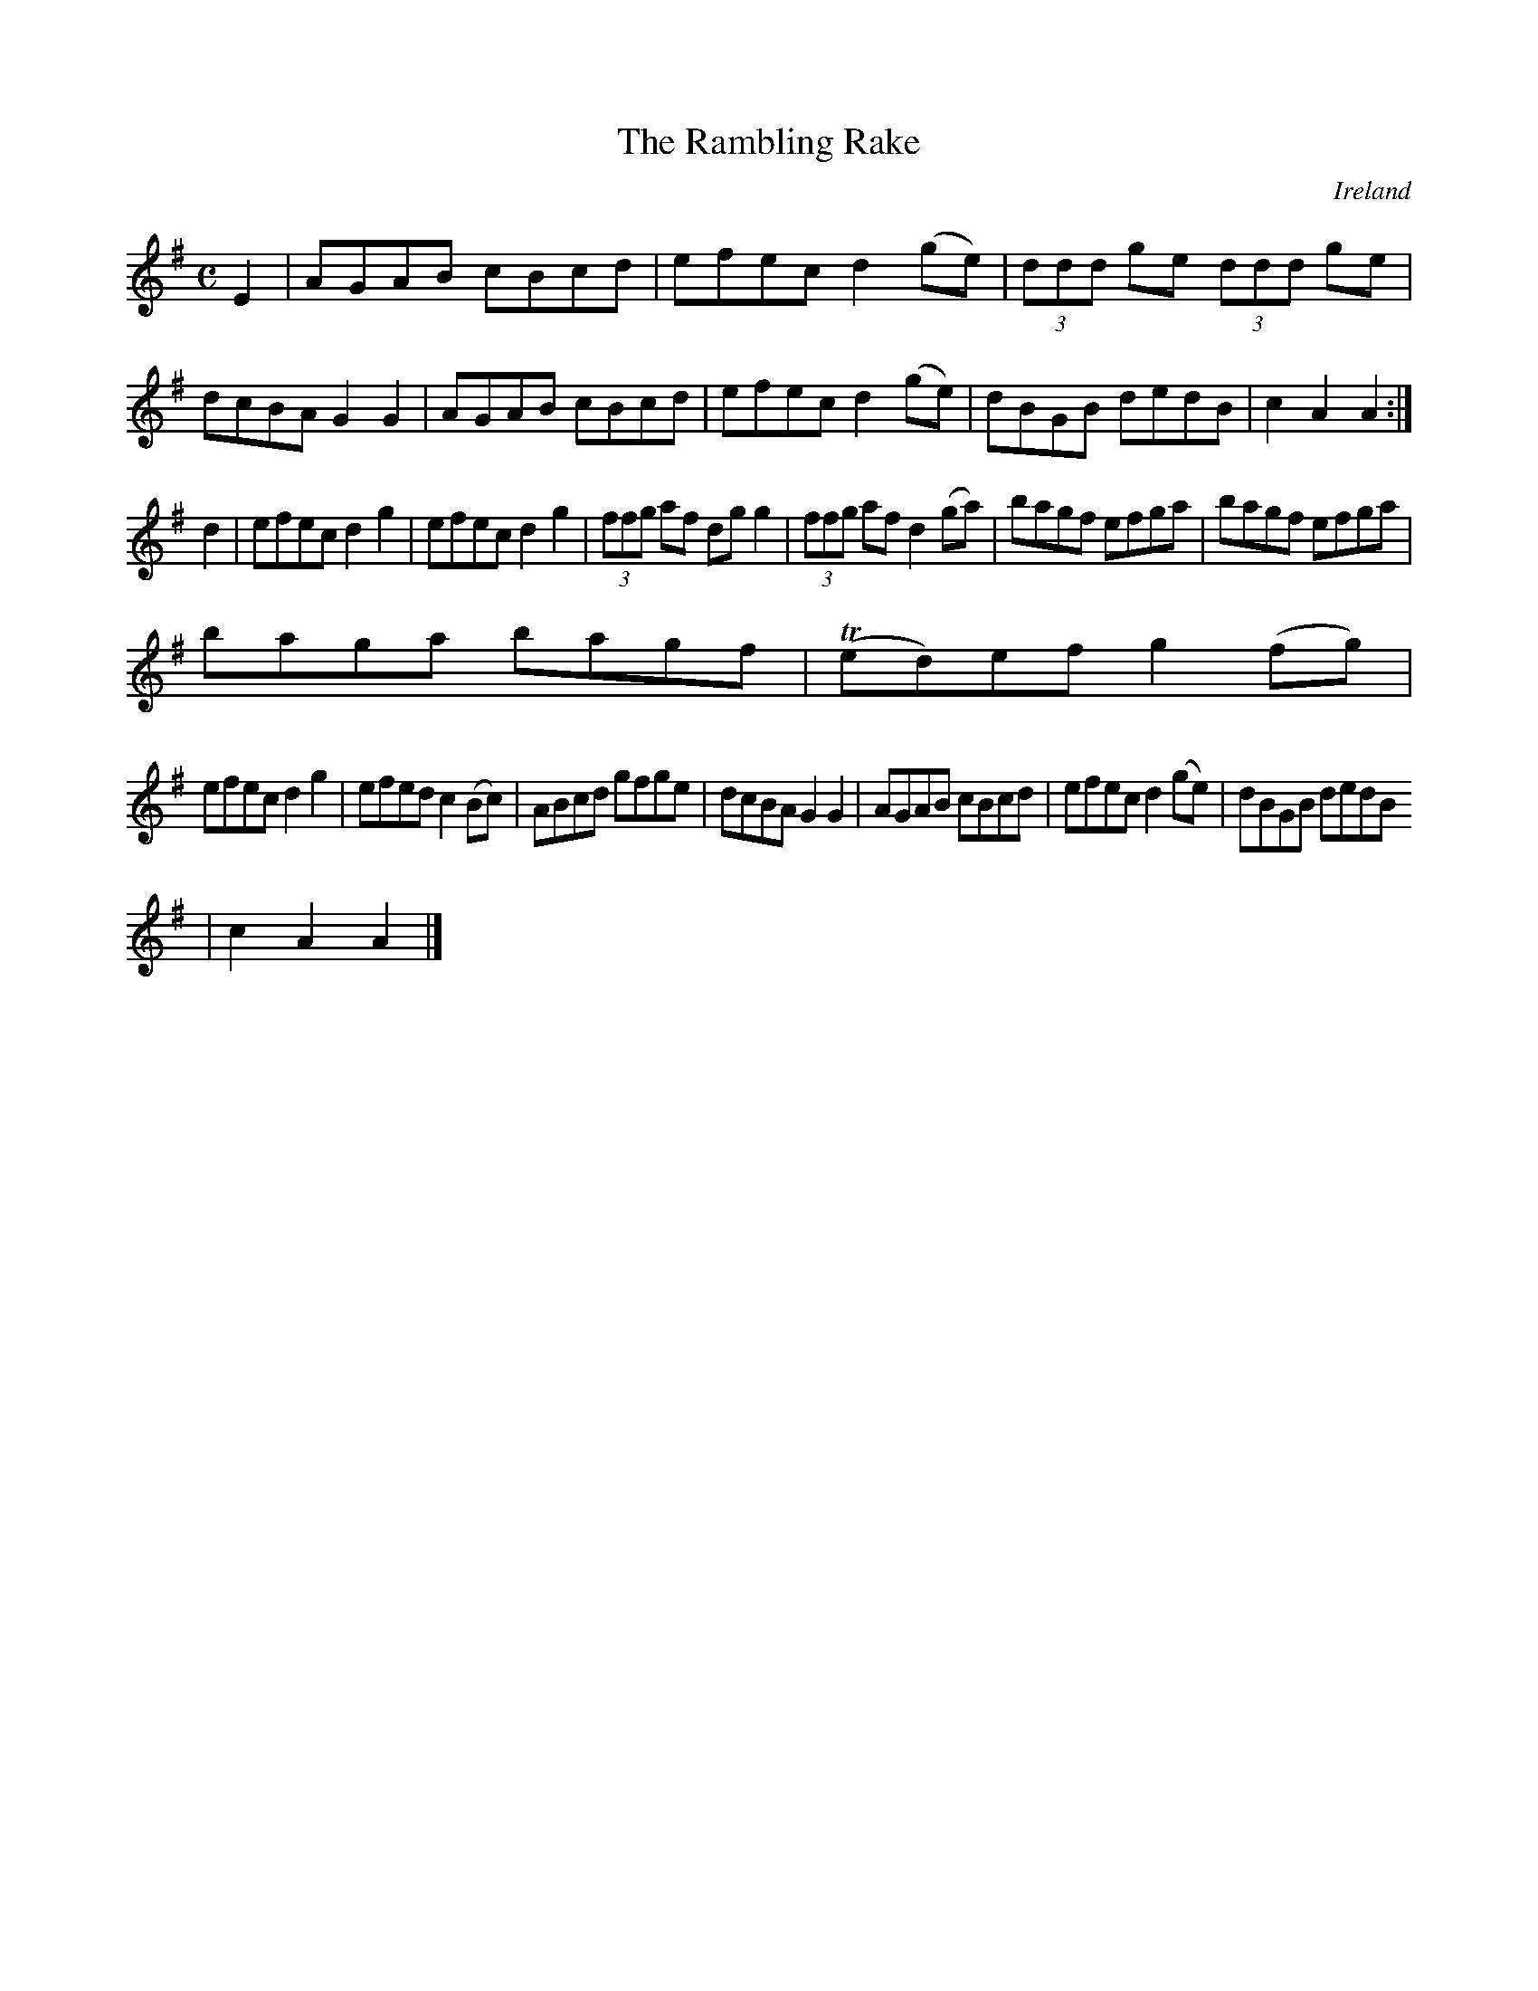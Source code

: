 X:958
T:The Rambling Rake
N:anon.
O:Ireland
B:Francis O'Neill: "The Dance Music of Ireland" (1907) no. 959
R:Long dance, set dance
Z:Transcribed by Frank Nordberg - http://www.musicaviva.com
N:Music Aviva - The Internet center for free sheet music downloads
M:C
L:1/8
K:Ador
E2|AGAB cBcd|efec d2(ge)|(3ddd ge (3ddd ge|dcBA G2G2|AGAB cBcd|efec d2(ge)|dBGB dedB|c2A2A2:|
d2|efec d2g2|efec d2g2|(3ffg af dgg2|(3ffg af d2(ga)|bagf efga|bagf efga|
baga bagf|(Ted)ef g2(fg)|
efec d2g2|efed c2(Bc)|ABcd gfge|dcBA G2G2|AGAB cBcd|efec d2(ge)|dBGB dedB
|c2A2A2|]
